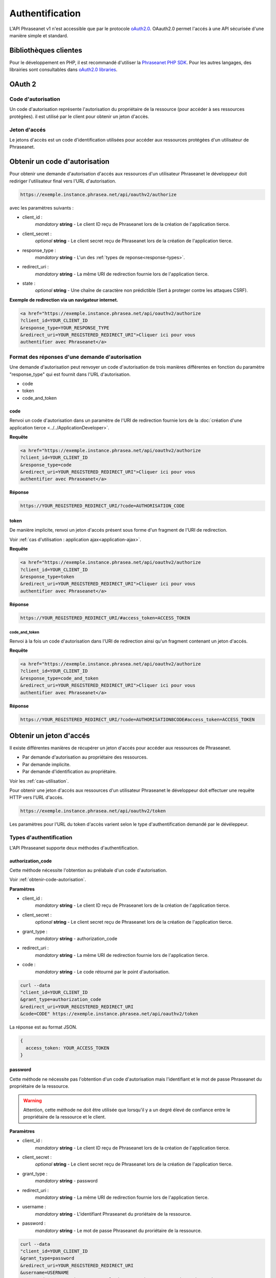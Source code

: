 Authentification
================

L'API Phraseanet v1 n'est accessible que par le protocole `oAuth2.0`_.
OAauth2.0 permet l'accés à une API sécurisée d'une manière simple et standard.

Bibliothèques clientes
----------------------

Pour le développement en PHP, il est recommandé d'utiliser la `Phraseanet PHP SDK`_.
Pour les autres langages, des librairies sont consultables dans `oAuth2.0 libraries`_.

OAuth 2
-------

Code d'autorisation
********************

Un code d'autorisation représente l'autorisation du propriétaire de la
ressource (pour accéder à ses ressources protégées).
il est utilisé par le client pour obtenir un jeton d'accès.

.. _jeton-acces:

Jeton d'accés
*************

Le jetons d'accès est un code d'identification utilisées pour accéder aux
ressources protégées d'un utilisateur de Phraseanet.

.. _obtenir-code-autorisation:

Obtenir un code d'autorisation
-------------------------------

Pour obtenir une demande d'autorisation d'accés aux ressources d'un utilisateur
Phraseanet le développeur doit rediriger l'utilisateur final vers l'URL
d'autorisation.

.. code-block:: bash

    https://exemple.instance.phrasea.net/api/oauthv2/authorize

avec les paramètres suivants :

- client_id :
    *mandatory* **string** - Le client ID reçu de Phraseanet lors de la création
    de l'application tierce.
- client_secret :
    *optional* **string** - Le client secret reçu de Phraseanet lors de la
    création de l'application tierce.
- response_type :
    *mandatory* **string** - L'un des :ref:`types de reponse<response-types>`.
- redirect_uri :
    *mandatory* **string** - La même URI de redirection fournie lors de
    l'application tierce.
- state :
    *optional* **string** - Une chaîne de caractère non prédictible (Sert à
    proteger contre les attaques CSRF).

**Exemple de redirection via un navigateur internet.**

.. code-block:: html

    <a href="https://exemple.instance.phrasea.net/api/oauthv2/authorize
    ?client_id=YOUR_CLIENT_ID
    &response_type=YOUR_RESPONSE_TYPE
    &redirect_uri=YOUR_REGISTERED_REDIRECT_URI">Cliquer ici pour vous
    authentifier avec Phraseanet</a>

.. _response-types:

Format des réponses d'une demande d'autorisation
*************************************************

Une demande d'autorisation peut renvoyer un code d'autorisation de trois
manières différentes en fonction du paramètre "response_type" qui est fournit
dans l'URL d'autorisation.

- code
- token
- code_and_token

code
^^^^

Renvoi un code d'autorisation dans un paramètre de l'URI de redirection fournie
lors de la :doc:`création d'une application tierce <../../ApplicationDeveloper>`.

**Requête**

.. code-block:: html

    <a href="https://exemple.instance.phrasea.net/api/oauthv2/authorize
    ?client_id=YOUR_CLIENT_ID
    &response_type=code
    &redirect_uri=YOUR_REGISTERED_REDIRECT_URI">Cliquer ici pour vous
    authentifier avec Phraseanet</a>

**Réponse**

.. code-block:: bash

    https://YOUR_REGISTERED_REDIRECT_URI/?code=AUTHORISATION_CODE

.. _autorisation-token:

token
^^^^^

De manière implicite, renvoi un jeton d'accés présent sous forme d'un fragment
de l'URI de redirection.

Voir :ref:`cas d'utilisation : application ajax<application-ajax>`.

**Requête**

.. code-block:: html

    <a href="https://exemple.instance.phrasea.net/api/oauthv2/authorize
    ?client_id=YOUR_CLIENT_ID
    &response_type=token
    &redirect_uri=YOUR_REGISTERED_REDIRECT_URI">Cliquer ici pour vous
    authentifier avec Phraseanet</a>

**Réponse**

.. code-block:: bash

    https://YOUR_REGISTERED_REDIRECT_URI/#access_token=ACCESS_TOKEN

code_and_token
~~~~~~~~~~~~~~

Renvoi à la fois un code d'autorisation dans l'URI de redirection ainsi qu'un
fragment contenant un jeton d'accés.

**Requête**

.. code-block:: html

    <a href="https://exemple.instance.phrasea.net/api/oauthv2/authorize
    ?client_id=YOUR_CLIENT_ID
    &response_type=code_and_token
    &redirect_uri=YOUR_REGISTERED_REDIRECT_URI">Cliquer ici pour vous
    authentifier avec Phraseanet</a>

**Réponse**

.. code-block:: bash

    https://YOUR_REGISTERED_REDIRECT_URI/?code=AUTHORISATION8CODE#access_token=ACCESS_TOKEN

.. _obtenir-jeton-acces:

Obtenir un jeton d'accés
------------------------

Il existe différentes manières de récupérer un jeton d'accés pour accéder aux
ressources de Phraseanet.

- Par demande d'autorisation au propriétaire des ressources.
- Par demande implicite.
- Par demande d'identification au propriétaire.

Voir les :ref:`cas-utilisation`.

Pour obtenir une jeton d'accés aux ressources d'un utilisateur
Phraseanet le développeur doit effectuer une requête HTTP vers l'URL d'accés.

.. code-block:: bash

    https://exemple.instance.phrasea.net/api/oauthv2/token

Les paramètres pour l'URL du token d'accès varient selon le type
d'authentification demandé par le dévéleppeur.

Types d'authentification
************************

L'API Phraseanet supporte deux méthodes d'authentification.

.. _obtenir-jeton-acces-autorisation-code:

authorization_code
^^^^^^^^^^^^^^^^^^

Cette méthode nécessite l'obtention au prélabale d'un code d'autorisation.

Voir :ref:`obtenir-code-autorisation`.

**Paramètres**

- client_id :
    *mandatory* **string** - Le client ID reçu de Phraseanet lors de la création
    de l'application tierce.
- client_secret :
    *optional* **string** - Le client secret reçu de Phraseanet lors de la
    création de l'application tierce.
- grant_type :
    *mandatory* **string** - authorization_code
- redirect_uri :
    *mandatory* **string** - La même URI de redirection fournie lors de
    l'application tierce.
- code :
    *mandatory* **string** - Le code rétourné par le point d'autorisation.

.. code-block:: bash

    curl --data
    "client_id=YOUR_CLIENT_ID
    &grant_type=authorization_code
    &redirect_uri=YOUR_REGISTERED_REDIRECT_URI
    &code=CODE" https://exemple.instance.phrasea.net/api/oauthv2/token

La réponse est au format JSON.

.. code-block:: javascript

    {
      access_token: YOUR_ACCESS_TOKEN
    }

.. _obtenir-jeton-acces-password:

password
^^^^^^^^

Cette méthode ne nécessite pas l'obtention d'un code d'autorisation mais
l'identifiant et le mot de passe Phraseanet du propriétaire de la ressource.

.. warning::

    Attention, cette méthode ne doit être utilisée que lorsqu'il y a un degré
    élevé de confiance entre le propriétaire de la ressource et le client.

**Paramètres**

- client_id :
    *mandatory* **string** - Le client ID reçu de Phraseanet lors de la création
    de l'application tierce.
- client_secret :
    *optional* **string** - Le client secret reçu de Phraseanet lors de la
    création de l'application tierce.
- grant_type :
    *mandatory* **string** - password
- redirect_uri :
    *mandatory* **string** - La même URI de redirection fournie lors de
    l'application tierce.
- username :
    *mandatory* **string** - L'identifiant Phraseanet du proriétaire de la
    ressource.
- password :
    *mandatory* **string** - Le mot de passe Phraseanet du proriétaire de la
    ressource.

.. code-block:: bash

    curl --data
    "client_id=YOUR_CLIENT_ID
    &grant_type=password
    &redirect_uri=YOUR_REGISTERED_REDIRECT_URI
    &username=USERNAME
    &password=PASSWORD" https://exemple.instance.phrasea.net/api/oauthv2/token

La réponse est au format JSON.

.. code-block:: javascript

    {
      access_token: YOUR_ACCESS_TOKEN
    }

.. _cas-utilisation:

Cas d'utilisation
-----------------

Demande d'autorisation
***********************

Application Internet
^^^^^^^^^^^^^^^^^^^^

Le développeur doit rediriger l'utilisateur final vers le point d'autorisation
pour obtenir un code d'autorisation.

Voir :ref:`obtenir-code-autorisation`.

.. code-block:: html

    <a href="https://exemple.instance.phrasea.net/api/oauthv2/authorize
    ?client_id=YOUR_CLIENT_ID
    &response_type=code
    &redirect_uri=YOUR_REGISTERED_REDIRECT_URI">Cliquer ici pour vous
    authentifier</a>

L'utilisateur final s'identifie sur Phraseanet et le navigateur est redirigé
vers *redirect_uri*.

**Si l'authentification est correcte**, un paramètre **code** est disponible dans
l'URI de retour, à côté du paramètre **state** (si fourni).

**Si l'authentification est incorrecte**, un paramètre **error** est présent.

Exemple d'URI après succès d'authentification :

.. code-block:: bash

    https://YOUR_REGISTERED_REDIRECT_URI/?code=49ce2762ff5413607ae936b2ca6e409e

Exemple d'URI en erreur.

.. code-block:: bash

    https://YOUR_REGISTERED_REDIRECT_URI/?error=Invalid+user

Une fois que le développeur a récupéré le **code**, il doit être échangé contre
un token oauth en utilisant le point du token d'accès. Tandis que l'étape
précédente résulte de l'interaction entre l'utilisateur final et Phraseanet, cet
échange est fait côté serveur.

Voir :ref:`obtenir un jeton d'accés <obtenir-jeton-acces-autorisation-code>`.

.. code-block:: bash

    curl --data "client_id=YOUR_CLIENT_ID
    &redirect_uri=YOUR_REGISTERED_REDIRECT_URI
    &grant_type=authorization_code
    &code=a7udj6y880" https://exemple.instance.phrasea.net/api/oauthv2/token

Application Cliente
^^^^^^^^^^^^^^^^^^^

Ce flux est destiné aux applications mobiles et de bureau qui
veulent accéder à des données utilisateurs.

Le flux d'authentification des applications natives est identique aux flux des
applications internet à une exception prés.
Il faut spécifier une URL de redirection spéciale
**urn: ietf: wg: oauth: 2.0: oob**.
"oob" est l'acronyme de "out of band" et le reste de la chaîne identifie l'URL
comme faisant partie du protocole oAuth2.0.

Lorsque cette url de redirection est utilisée, Phraseanet affiche le code
d'autorisation dans un champ texte avec comme instruction pour l'utilisateur
de copier et de coller ce code dans l'application.

.. code-block:: html

    <a href="https://SERVER_NAME/api/oauthv2/authorize
    ?client_id=YOUR_CLIENT_ID
    &response_type=code
    &redirect_uri=urn:ietf:wg:oauth:2.0:oob">Cliquer ici pour vous
    authentifier</a>

Une fois que le développeur a récupéré le **code**, il doit être échangé contre
un token oauth en utilisant l'url du token d'accès. Cet échange est fait par
l'intermédiaire de l'application cliente.

Voir :ref:`obtenir un jeton d'accés <obtenir-jeton-acces-autorisation-code>`.

.. code-block:: bash

    curl --data "client_id=YOUR_CLIENT_ID
    &redirect_uri=YOUR_REGISTERED_REDIRECT_URI
    &grant_type=authorization_code
    &code=a7udj6y880" https://exemple.instance.phrasea.net/api/oauthv2/token

.. _application-ajax:

Applications AJAX
^^^^^^^^^^^^^^^^^

Le développeur doit rediriger l'utilisateur final vers le point d'autorisation
et récupére à l'issue de la redirection non pas un code d'autorisation
mais directement un token d'accés de manière implicite.

Voir :ref:`obtenir un token via une demande d'autorisation <autorisation-token>`.

.. code-block:: html

    <a href="https://exemple.instance.phrasea.net/api/oauthv2/authorize
    ?client_id=YOUR_CLIENT_ID
    &response_type=token
    &redirect_uri=YOUR_REGISTERED_REDIRECT_URI">Cliquer ici pour vous
    authentifier</a>


Si l'utilisateur accepte, il est redirigé à l'adresse suivante :

.. code-block:: bash

    https://YOUR_REGISTERED_REDIRECT_URI/#access_token=ACCESS_TOKEN

Le token d'accés est alors disponible dans le fragment de l'URL de redirection.


Demande d'identification
************************

Pour obtenir directement un jeton d'accés, utiliser les informations
d'identification de l'utilisateur qui détient les ressources Phraseanet
(*cf* un identifiant et un mot de passe).

Cette méthode évite le besoin d'avoir à stocker un code d'autorisation.

L'opération consiste à effectuer une requête sur l'url du token d'accés afin de
récupérer un jeton valide.

Voir :ref:`Obtenir un jeton d'accés <obtenir-jeton-acces-password>`

.. code-block:: bash

    curl --data "client_id=YOUR_CLIENT_ID
    &grant_type=password
    &username=johndoe
    &password=A3ddj3w" https://exemple.instance.phrasea.net/api/oauthv2/token

.. note::

    Ce type d'authentification n'est active que si l'application cliente
    enregistrée auprés de Phraseanet authorise ce type d'authentification.

Utilisation du jeton d'accès
----------------------------

Le token d'accés peut être utiliser pour appeler une ressource
protégée en incluant celui-ci dans les paramétres de la requête ou bien
dans un en-tête 'Authorization'.
Par exemple :

.. code-block:: bash

    curl https://exemple.instance.phrasea.net/api/v1/baskets/list/?oauth_token=YOUR_ACCESS_TOKEN

.. note::

    A cet instant, le jeton d'authentification n'a pas de date d'expiration,
    cependant, il faut être préparer à cette éventualité dans le futur.
    Cependant un utilisateur peut révoquer l'accès à ses données via la page
    de configuration de Phraseanet à n'importe quel moment.

.. _authentification-password:

.. _Phraseanet PHP SDK: https://github.com/alchemy-fr/Phraseanet-PHP-SDK
.. _oAuth2.0: https://oauth.net/2/
.. _oAuth2.0 libraries: https://oauth.net/code/
.. _RFC oAuth v2 draft #10: https://datatracker.ietf.org/doc/html/draft-ietf-oauth-v2-10#section-4.1.2
